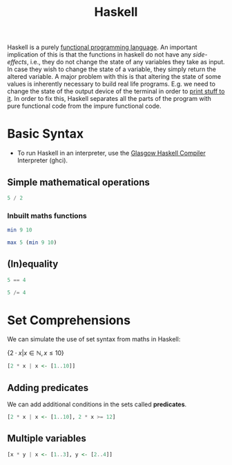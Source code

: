 :PROPERTIES:
:ID:       cb7eda74-5f0d-4b23-ab28-34f1c57e7814
:END:
#+title: Haskell
#+filetags: :CS:

Haskell is a purely [[id:6aa4ce9e-aead-40d1-82ac-43bceb14ae00][functional programming language]]. An important implication of this is that the functions in haskell do not have any /side-effects/, i.e., they do not change the state of any variables they take as input. In case they wish to change the state of a variable, they simply return the altered variable.
A major problem with this is that altering the state of some values is inherently necessary to build real life programs. E.g. we need to change the state of the output device of the terminal in order to [[id:38331d56-70f4-45a1-9f6a-1479ac5a9a71][print stuff to it]].
In order to fix this, Haskell separates all the parts of the program with pure functional code from the impure functional code.

* Basic Syntax
- To run Haskell in an interpreter, use the [[https://www.haskell.org/ghc/][Glasgow Haskell Compiler]] Interpreter (ghci).
** Simple mathematical operations 
#+begin_src haskell
5 / 2
#+end_src

#+RESULTS:
: 2.5

*** Inbuilt maths functions
#+begin_src haskell
min 9 10
#+end_src

#+RESULTS:
: 9

#+begin_src haskell
max 5 (min 9 10)
#+end_src

#+RESULTS:
: 9

** (In)equality 
#+begin_src haskell
5 == 4
#+end_src

#+RESULTS:
: False

#+begin_src haskell
5 /= 4
#+end_src

#+RESULTS:
: True

* Set Comprehensions
We can simulate the use of set syntax from maths in Haskell:

$\{2 \cdot x | x \in \mathbb{N}, x \leq 10\}$

#+begin_src haskell
[2 * x | x <- [1..10]]
#+end_src

#+RESULTS:
| 2 | 4 | 6 | 8 | 10 | 12 | 14 | 16 | 18 | 20 |

** Adding predicates
We can add additional conditions in the sets called *predicates*.
#+begin_src haskell
[2 * x | x <- [1..10], 2 * x >= 12]
#+end_src

#+RESULTS:
| 12 | 14 | 16 | 18 | 20 |

** Multiple variables
#+begin_src haskell
[x * y | x <- [1..3], y <- [2..4]]
#+end_src

#+RESULTS:
| 2 | 3 | 4 | 4 | 6 | 8 | 6 | 9 | 12 |

